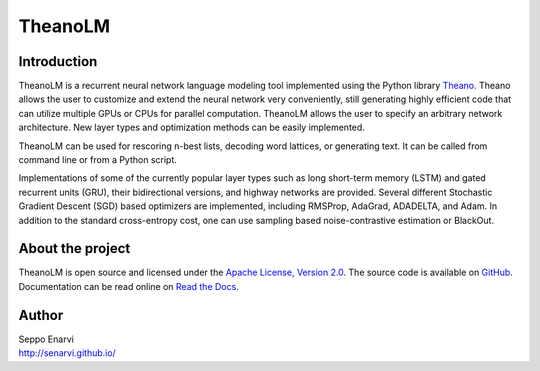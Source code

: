 TheanoLM
========

Introduction
------------

TheanoLM is a recurrent neural network language modeling tool implemented using
the Python library `Theano <http://www.deeplearning.net/software/theano/>`_.
Theano allows the user to customize and extend the neural network very
conveniently, still generating highly efficient code that can utilize multiple
GPUs or CPUs for parallel computation. TheanoLM allows the user to specify an
arbitrary network architecture. New layer types and optimization methods can be
easily implemented.

TheanoLM can be used for rescoring n-best lists, decoding word lattices, or
generating text. It can be called from command line or from a Python script.

Implementations of some of the currently popular layer types such as long
short-term memory (LSTM) and gated recurrent units (GRU), their bidirectional
versions, and highway networks are provided. Several different Stochastic
Gradient Descent (SGD) based optimizers are implemented, including RMSProp,
AdaGrad, ADADELTA, and Adam. In addition to the standard cross-entropy cost, one
can use sampling based noise-contrastive estimation or BlackOut.

About the project
-----------------

TheanoLM is open source and licensed under the `Apache License, Version 2.0
<LICENSE.txt>`__. The source code is available on `GitHub
<https://github.com/senarvi/theanolm>`_. Documentation can be read online on
`Read the Docs <http://theanolm.readthedocs.io/en/latest/>`_.

Author
------

| Seppo Enarvi
| http://senarvi.github.io/
